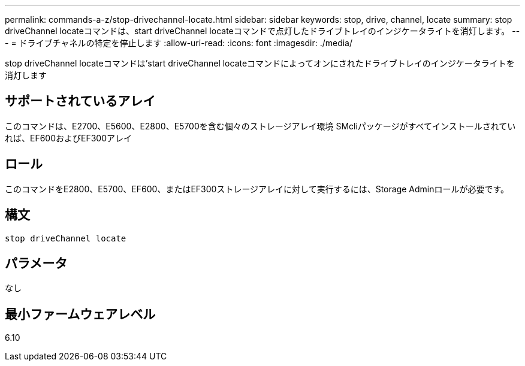 ---
permalink: commands-a-z/stop-drivechannel-locate.html 
sidebar: sidebar 
keywords: stop, drive, channel, locate 
summary: stop driveChannel locateコマンドは、start driveChannel locateコマンドで点灯したドライブトレイのインジケータライトを消灯します。 
---
= ドライブチャネルの特定を停止します
:allow-uri-read: 
:icons: font
:imagesdir: ./media/


[role="lead"]
stop driveChannel locateコマンドは'start driveChannel locateコマンドによってオンにされたドライブトレイのインジケータライトを消灯します



== サポートされているアレイ

このコマンドは、E2700、E5600、E2800、E5700を含む個々のストレージアレイ環境 SMcliパッケージがすべてインストールされていれば、EF600およびEF300アレイ



== ロール

このコマンドをE2800、E5700、EF600、またはEF300ストレージアレイに対して実行するには、Storage Adminロールが必要です。



== 構文

[listing]
----
stop driveChannel locate
----


== パラメータ

なし



== 最小ファームウェアレベル

6.10
